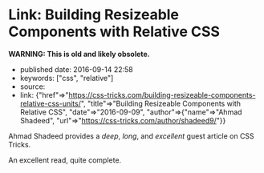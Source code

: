 * Link: Building Resizeable Components with Relative CSS
  :PROPERTIES:
  :CUSTOM_ID: link-building-resizeable-components-with-relative-css
  :END:

*WARNING: This is old and likely obsolete.*

- published date: 2016-09-14 22:58
- keywords: ["css", "relative"]
- source:
- link: {"href"=>"https://css-tricks.com/building-resizeable-components-relative-css-units/", "title"=>"Building Resizeable Components with Relative CSS", "date"=>"2016-09-09", "author"=>{"name"=>"Ahmad Shadeed", "url"=>"https://css-tricks.com/author/shadeed9/"}}

Ahmad Shadeed provides a /deep/, /long/, and /excellent/ guest article on CSS Tricks.

An excellent read, quite complete.
